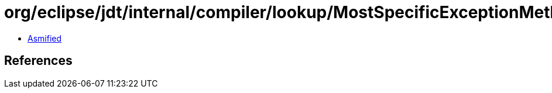 = org/eclipse/jdt/internal/compiler/lookup/MostSpecificExceptionMethodBinding.class

 - link:MostSpecificExceptionMethodBinding-asmified.java[Asmified]

== References

